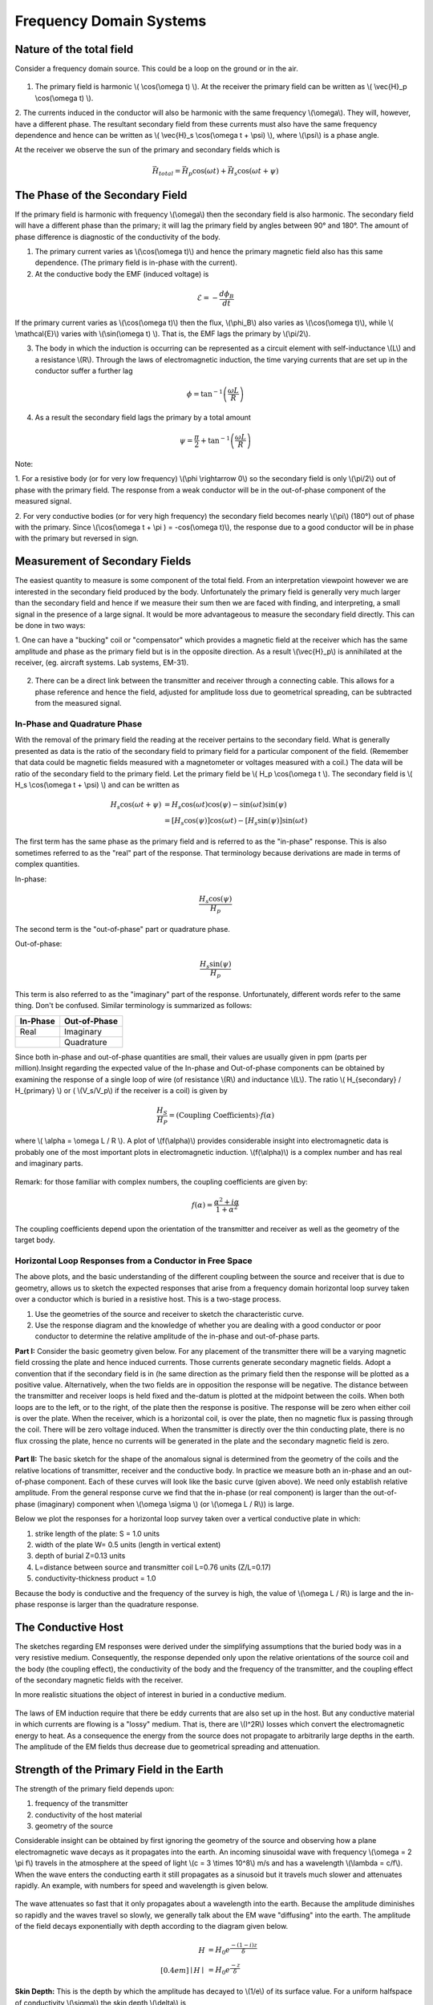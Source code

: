 .. _electromagnetics_fk_domain_systems:

Frequency Domain Systems
************************

Nature of the total field
=========================

Consider a frequency domain source. This could be a loop on the ground or in the air.

.. figure:: ./images/Hp_Hs_schematic.jpg
	:align: center
	:scale: 100 %


1. The primary field is harmonic \\( \\cos(\\omega t) \\). At the receiver the primary field can be written as \\( \\vec{H}_p \\cos(\\omega t) \\).

2. The currents induced in the conductor will also be harmonic with the same frequency \\(\\omega\\).
They will, however, have a different phase. The resultant secondary field from these currents
must also have the same frequency dependence and hence can be written as \\( \\vec{H}_s \\cos(\\omega t + \\psi) \\), where \\(\\psi\\) is a phase angle.

At the receiver we observe the sun of the primary and secondary fields which is 

.. math::
		\vec{H}_{total} = \vec{H}_p \cos (\omega t) + \vec{H}_s \cos (\omega t + \psi)

The Phase of the Secondary Field
================================

If the primary field is harmonic with frequency \\(\\omega\\) then the secondary field is also harmonic.
The secondary field will have a different phase than the primary; it will lag the primary field by
angles between 90° and 180°. The amount of phase difference is diagnostic of the conductivity
of the body.

1. The primary current varies as \\(\\cos(\\omega t)\\) and hence the primary magnetic field also has this same dependence. (The primary field is in-phase with the current).

2. At the conductive body the EMF (induced voltage) is

.. math::
		\mathcal{E} = - \frac{d \phi_B}{dt}

If the primary current varies as \\(\\cos(\\omega t)\\)  then the flux, \\(\\phi_B\\) also varies as \\(\\cos(\\omega t)\\), while \\( \\mathcal{E}\\) varies with \\(\\sin(\\omega t) \\). That is, the EMF lags the primary by \\(\\pi/2\\).

3. The body in which the induction is occurring can be represented as a circuit element with self-inductance \\(L\\) and a resistance \\(R\\). Through the laws of electromagnetic induction, the time varying currents that are set up in the conductor suffer a further lag

.. math::
		\phi = \tan^{-1} \left( \frac{\omega L}{R} \right)

4. As a result the secondary field lags the primary by a total amount

.. math::
		\psi = \frac{\pi}{2} + \tan^{-1} \left( \frac{\omega L}{R} \right)

Note:

1. For a resistive body (or for very low frequency) \\(\\phi \\rightarrow 0\\) so the secondary field is only
\\(\\pi/2\\) out of phase with the primary field. The response from a weak conductor will be in the out-of-phase component of the measured signal.

2. For very conductive bodies (or for very high frequency) the secondary field becomes nearly \\(\\pi\\) 
(180°) out of phase with the primary. Since \\(\\cos(\\omega t + \\pi ) = -\cos(\\omega t)\\), the response due to a good conductor will be in phase with the primary but reversed in sign. 

Measurement of Secondary Fields
===============================

The easiest quantity to measure is some component of the total field. From an interpretation
viewpoint however we are interested in the secondary field produced by the body. Unfortunately
the primary field is generally very much larger than the secondary field and hence if we measure
their sum then we are faced with finding, and interpreting, a small signal in the presence of a
large signal. It would be more advantageous to measure the secondary field directly. This can
be done in two ways:

1. One can have a "bucking" coil or "compensator" which provides a magnetic field at the
receiver which has the same amplitude and phase as the primary field but is in the opposite
direction. As a result \\(\\vec{H}_p\\) is annihilated at the receiver, (eg. aircraft systems. Lab systems,
EM-31).

.. figure:: ./images/bucking_coil.jpg
	:align: center
	:scale: 100 %

2. There can be a direct link between the transmitter and receiver through a connecting cable. This allows for a phase reference and hence the field, adjusted for amplitude loss due to geometrical spreading, can be subtracted from the measured signal.

In-Phase and Quadrature Phase
-----------------------------

With the removal of the primary field the reading at the receiver pertains to the secondary field. What is generally presented as data is the ratio of the secondary field to primary field for a particular component of the field. (Remember that data could be magnetic fields measured with a magnetometer or voltages measured with a coil.) The data will be ratio of the secondary field
to the primary field. Let the primary field be \\( H_p \\cos(\\omega t \\). The secondary field is \\( H_s \\cos(\\omega t + \\psi) \\) and can be written as

.. math::
		H_s \cos(\omega t + \psi) &= H_s { \cos(\omega t) \cos(\psi) - \sin(\omega t) \sin(\psi)   }\\
								  &= [H_s \cos(\psi)] \cos(\omega t)  - [H_s \sin(\psi)] \sin(\omega t)   

The first term has the same phase as the primary field and is referred to as the "in-phase" response. This is also sometimes referred to as the "real" part of the response. That terminology because derivations are made in terms of complex quantities.

In-phase:

.. math::
		\frac{H_s \cos(\psi)}{H_p}

The second term is the "out-of-phase" part or quadrature phase.

Out-of-phase:

.. math::
		\frac{H_s \sin(\psi)}{H_p}

This term is also referred to as the "imaginary" part of the response. Unfortunately, different words refer to the same thing. Don't be confused. Similar terminology is summarized as follows: 


+-----------------------+-----------------------+
|  **In-Phase**         | **Out-of-Phase**      |
+=======================+=======================+
|   Real                |    Imaginary          | 
+-----------------------+-----------------------+
|                       |    Quadrature         | 
+-----------------------+-----------------------+

Since both in-phase and out-of-phase quantities are small, their values are usually given in
ppm (parts per million).Insight regarding the expected value of the In-phase and Out-of-phase components can be
obtained by examining the response of a single loop of wire (of resistance \\(R\\) and inductance \\(L\\).
The ratio \\( H_{secondary} / H_{primary} \\) or ( \\(V_s/V_p\\) if the receiver is a coil) is given by

.. math::
	\frac{H_S}{H_P} = \text{(Coupling Coefficients)} \cdot f(\alpha)

where \\( \\alpha = \\omega L / R \\). A plot of \\(f(\\alpha)\\) provides considerable insight into electromagnetic data is probably one of the most important plots in electromagnetic induction. \\(f(\\alpha)\\) is a complex number and has real and imaginary parts. 

.. figure:: ./images/response_parameter_function.jpg
	:align: center
	:scale: 100 %

.. This plot needs to be revised

Remark: for those familiar with complex numbers, the coupling coefficients are given by:

.. math::
		f(\alpha) = \frac{\alpha^2 + i \alpha}{1 + \alpha^2}

The coupling coefficients depend upon the orientation of the transmitter and receiver as well as the geometry of the target body. 

Horizontal Loop Responses from a Conductor in Free Space
--------------------------------------------------------

The above plots, and the basic understanding of the different coupling between the source
and receiver that is due to geometry, allows us to sketch the expected responses that arise from
a frequency domain horizontal loop survey taken over a conductor which is buried in a resistive
host. This is a two-stage process.

1. Use the geometries of the source and receiver to sketch the characteristic curve.
2. Use the response diagram and the knowledge of whether you are dealing with a good conductor or poor conductor to determine the relative amplitude of the in-phase and out-of-phase parts.


**Part I:** Consider the basic geometry given below. For any placement of the transmitter there will be a varying magnetic field crossing the plate and hence induced currents. Those currents generate secondary magnetic fields. Adopt a convention that if the secondary field is in (he same direction as the primary field then the response will be plotted as a positive value. Alternatively, when the two fields are in opposition the response will be negative. The distance between the transmitter and receiver loops is held fixed and the-datum is plotted at the midpoint between the coils. When both loops are to the left, or to the right, of the plate then the response is positive. The response will be zero when either coil is over the plate. When the receiver, which is a horizontal coil, is over the plate, then no magnetic flux is passing through the coil. There will be zero voltage induced. When the transmitter is directly over the thin conducting plate, there is no flux crossing the plate, hence no currents will be generated in the plate and the secondary magnetic field is zero. 


.. figure:: ./images/source_receiver_signal.jpg
	:align: center
	:scale: 100 %

**Part II:** The basic sketch for the shape of the anomalous signal is determined from the geometry
of the coils and the relative locations of transmitter, receiver and the conductive body. In practice
we measure both an in-phase and an out-of-phase component. Each of these curves will look
like the basic curve (given above). We need only establish relative amplitude. From the general
response curve we find that the in-phase (or real component) is larger than the out-of-phase
(imaginary) component when \\(\\omega \\sigma \\) (or \\(\\omega L / R\\)) is large.

Below we plot the responses for a horizontal loop survey taken over a vertical conductive
plate in which:

1.  strike length of the plate: S = 1.0 units
2.  width of the plate W= 0.5 units (length in vertical extent)
3.  depth of burial Z=0.13 units
4.  L=distance between source and transmitter coil L=0.76 units (Z/L=0.17)
5.  conductivity-thickness product = 1.0

Because the body is conductive and the frequency of the survey is high, the value of \\(\\omega L / R\\) is large and the in-phase response is larger than the quadrature response.

.. figure:: ./images/dipole_response.jpg
	:align: center
	:scale: 80 %

The Conductive Host
===================

The sketches regarding EM responses were derived under the simplifying assumptions that
the buried body was in a very resistive medium. Consequently, the response depended only upon
the relative orientations of the source coil and the body (the coupling effect), the conductivity of
the body and the frequency of the transmitter, and the coupling effect of the secondary magnetic
fields with the receiver.

In more realistic situations the object of interest in buried in a conductive medium.

.. figure:: ./images/buried_object.jpg
	:align: center
	:scale: 80 %

The laws of EM induction require that there be eddy currents that are also set up in the host.
But any conductive material in which currents are flowing is a "lossy" medium. That is, there
are \\(I^2R\\) losses which convert the electromagnetic energy to heat. As a consequence the energy
from the source does not propagate to arbitrarily large depths in the earth. The amplitude of the
EM fields thus decrease due to geometrical spreading and attenuation.

Strength of the Primary Field in the Earth
==========================================

The strength of the primary field depends upon:

#. frequency of the transmitter
#. conductivity of the host material
#. geometry of the source

Considerable insight can be obtained by first ignoring the geometry of the source and observing
how a plane electromagnetic wave decays as it propagates into the earth. An incoming sinusoidal
wave with frequency \\(\\omega = 2 \\pi f\\) travels in the atmosphere at the speed of light \\(c = 3 \\times 10^8\\) m/s and has a wavelength \\(\\lambda = c/f\\). When the wave enters the conducting earth it still propagates as a sinusoid but it travels much slower and attenuates rapidly. An example, with numbers for
speed and wavelength is given below.


.. figure:: ./images/EM_diffusion.jpg
	:align: center
	:scale: 80 %

The wave attenuates so fast that it only propagates about a wavelength into the earth. Because
the amplitude diminishes so rapidly and the waves travel so slowly, we generally talk about the
EM wave "diffusing" into the earth. The amplitude of the field decays exponentially with depth
according to the diagram given below.

.. figure:: ./images/field_decay.jpg
	:align: center
	:scale: 100 %

.. math::
		H  &= H_0 e^\frac{-(1-i)z}{\delta}\\[0.4em]
	   \mid H \mid &= H_0 e^\frac{-z}{\delta}

**Skin Depth:** This is the depth by which the amplitude has decayed to \\(1/e\\) of its surface value.
For a uniform halfspace of conductivity \\(\\sigma\\) the skin depth \\(\\delta\\) is

.. math::
		\delta = \sqrt{\frac{2}{\mu_0 \omega \sigma} } \simeq 500 \sqrt{\frac{1}{\omega f}} = 500 \sqrt{\frac{\rho}{f}} \text{meters}

Depth of Penetration
====================

A maximum depth of investigation is provided by the skin depth rule, however for controlled
source surveys we also need to take into account the source and receiver geometry. This generally
reduces the depth of penetration. A rule of thumb for loop-loop systems is that the depth of
penetration is about twice the separation of the source and receiver, but this is very approximate
and is easily violated. Also, a necessary condition for this to happen is that the source/receiver
separation \\(s << \\delta\\) (coil separation is less than the skin depth).

The justification for the above statement is based upon the following. Consider a homogeneous halfspace on the surface of which is located a horizontal coplanar coil (HCP) system (e.g. EM31) or a vertical coplanar (VCP) system (EM34). Let the depth \\(z\\) in the earth be normalized by the coil spacing \\(s\\). (True depth in meters is \\(zs\\).) The time varying fields in the transmitting coils will induce eddy currents in the earth. For a homogeneous earth, these currents flow in horizontal planes. This is true even for the vertically oriented coils. It is possible to calculate the contribution to the secondary field as measured from the surface from any thin layer of thickness \\(dz\\) at some depth \\(z\\). Let \\(\\phi_V(z)\\) denote this contribution from the vertical magnetic dipole source and receiver. The subscript \\(V\\) denotes that the magnetic fields are vertical. A horizontal loop of current acts like a vertical magnetic dipole. A plot of this function is shown below:

.. figure:: ./images/vertical_dipole_response.jpg
	:align: center
	:scale: 100 %

	Relative response versus depth for vertical dipoles. \\(\\phi_V(z)\\) is the relative contribution to \\(H_s\\). from material in a thin layer dz located at (normalized) depth \\(z\\).

Note that the vertical magnetic dipole has zero sensitivity at the surface, has a maximum at
about \\(z = 0.4\\) and is substantially diminished by \\(z = 2.0\\). It is this type of diagram which says
that the maximum depth of investigation is limited to about twice the coil separation. This rule
of thumb however is valid only when the coil separation is much less than the skin depth.

The response function from the horizontal magnetic is very different. Let \\(\\phi_H (z)\\) denote
the relative contribution that arises from a horizontal magnetic dipole source and receiver. It
has a maximum at the surface, so it is sensitive to the conductivity there, and it decreases
monotonically with depth.

.. figure:: ./images/horizontal_dipole_response.jpg
	:align: center
	:scale: 100 %

We therefore notice how two coil configurations couple differently with the ground and have different sensitivities with respect to the conductivity structure.

Cumulative Response Functions
=============================

We often have a multi-layer earth (e.g. a thin resistive layer overlying a more conductive stratum, or vice versa) and we would like to estimate the thickness of the layer and the two conductivities. Cumulative response curves are useful for carrying out computations. Define

.. math::
		R_V (z) &= \int_{z}^{\infty} \phi_V (z) dz \\[0.8em]
		R_H (z) &= \int_{z}^{\infty} \phi_H (z) dz

to be the relative contribution to the secondary magnetic field obtained from all of the material
below a depth \\(z\\). The diagrams are plotted below:

.. figure:: ./images/cumulative_response.jpg
	:align: center
	:scale: 100 %

A depth of investigation might be defined as that depth below which only 25% of the signal arises. According to this rule the depth of investigation for the vertical dipole is about 2.0 s while the depth for the horizontal dipole is only half that amount.

Target Detectability
====================

If we are attempting to find a conducting target then the ability to see the target depends upon the coil orientation and coil separation. It must also take into account the fact that the:

1. primary field is attenuated before it reaches the target
2. the secondary fields are attenuated as they travel from the target to the receiver.

EM-31
=====

Loop-loop system mounted on a 4 meter boom. The transmitting coil operates at a frequency of 9.8 kHz and the receiving coil is located 3.66 meters from the transmitter. The instrument measures both the in-phase and quadrature fields. The in-phase component is diagnostic of high conductivity bodies (metal pipes, drums, etc.) and the quadrature component can be converted into an apparent conductivity which is read out in mS/m. Such readings arc valid only if the ground is laterally uniform on a scale length equal to the source-receiver separation and that \\(s << \\delta\\). The instrument and coils can be rotated by 90° so that loops are vertical. This provides data estimating the conductivities and thickness. The effective depth of exploration is about 6 meters for the vertical dipole mode and about 3 meters for the horizontal dipole mode. Data can be acquired with the device held at hip level or it can be put on the ground.

EM-34
=====

This uses two vertical or horizontal coplanar coils that are not attached to each other. The coils and analysis system are designed so that different coil separations operate at different frequencies:

1. 10 meters at 6.4 kHz
2. 20 meters at 1.6 kHz
3. 40 meters at 0.4 kHz

This allows greater penetration into the ground and hence is used to delineate vertical geologic anomalies and for groundwater exploration in fractured, faulted and weathered bedrock zones.

Apparent Conductivity from the Quadrature Component
===================================================

If the spacing \\(s\\) between the coils is much less than the skin depth, that is, \\(s << \\delta\\) then
the ratio of secondary to primary field is approximately

.. math::
		 \left| \frac{H_s}{H_p} \right| \simeq \frac{\omega \mu_0 \sigma s^2}{4}  

The response is purely imaginary or is found in the quadrature component. The constant conductivity which gives rise to the observed response can be found from the above formula. It is referred to as the apparent conductivity \\(\\sigma_a\\).

.. math::
		\sigma_a = \frac{4}{\omega \mu_0 \sigma s^2} \left| \frac{H_s}{H_p} \right| 

Further insight about the apparent conductivity is obtained by incorporating the response curves \\(\\phi_V(z)\\) and \\(\\phi_H(z)\\). We have

.. math::
		\sigma_a &= \int_{0}^{\infty} \phi_V (z) \sigma (z) dz \\[0.8em]
		\sigma_a &= \int_{0}^{\infty} \phi_H (z) \sigma (z) dz

respectively for the vertical and horizontal dipoles.

Multilayer Earth Structures
===========================

Under the assumption that \\( s << \\delta \\)  then the above formulae can be used to predict the
apparent conductivity from a multilayered earth, or to used measured apparent conductivities to
estimate the individual layer thickness and conductivities. For instance if we coplanar coils on
the earth's surface given below

.. figure:: ./images/coplanar_coils.jpg
	:align: center
	:scale: 100 %

The apparent conductivity would be

.. math::
		\sigma_a &= \int_{0}^{h} \sigma_1 \phi_V (z) dz	+ \int_{h}^{\infty} \sigma_2  \phi_H (z) dz \\[0.8em]
				 &= \sigma_1 (1-R_V(h)) + \sigma_2 R_V(h)	

Either the curves shown previously or the following formulae are therefore useful:

.. math::
		\phi_V (z) &= \frac{4z}{(4z^2 + 1)^{3/2}} \\[0.8em]
		\phi_H (z) &= 2- \frac{4z}{(4z^2 + 1)^{1/2}} \\[0.8em]	
		       R_V &= \frac{1}{(4z^2 + 1)^{1/2} }\\[0.8em]
		       R_H &=  (4z^2 + 1)^{1/2} - 2z \\[0.8em]	


